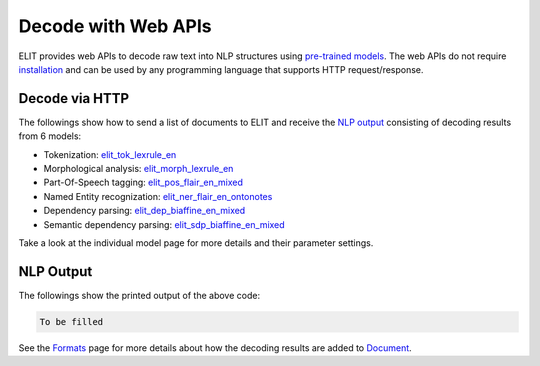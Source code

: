 Decode with Web APIs
====================

ELIT provides web APIs to decode raw text into NLP structures using `pre-trained models <../documentation/models.html>`_.
The web APIs do not require `installation <install.html>`_ and can be used by any programming language that supports HTTP request/response.


Decode via HTTP
---------------

The followings show how to send a list of documents to ELIT and receive the `NLP output`_ consisting of decoding results from 6 models:

* Tokenization: `elit_tok_lexrule_en <../tools/tokenization.html#english-tokenizer>`_
* Morphological analysis: `elit_morph_lexrule_en <../tools/morphological_analysis.html#english-analyzer>`_
* Part-Of-Speech tagging: `elit_pos_flair_en_mixed <../tools/part_of_speech_tagging.html#flair-tagger>`_
* Named Entity recognization: `elit_ner_flair_en_ontonotes <../tools/named_entity_recognition.html#flair-tagger>`_
* Dependency parsing: `elit_dep_biaffine_en_mixed <../tools/dependency_parsing.html#biaffine-parser>`_
* Semantic dependency parsing: `elit_sdp_biaffine_en_mixed <../tools/semantic_dependency_parsing.html#biaffine-parser>`_

Take a look at the individual model page for more details and their parameter settings.

.. tabs::

   .. tab:: Python

      .. code-block:: python

         import requests

         url = 'https://elit.cloud/api/public/decode/raw'

         docs = [
             'Emory University is a private research university in Atlanta, Georgia. The university is ranked 21st nationally according to U.S. News.',
             'Emory University was founded in 1836 by the Methodist Episcopal Church. It was named in honor of John Emory who was a Methodist bishop.']

         models = [
             {'model': 'elit_tok_lexrule_en'},
             {'model': 'elit_pos_flair_en_mixed'},
             {'model': 'elit_morph_lexrule_en'},
             {'model': 'elit_ner_flair_en_ontonotes'},
             {'model': 'elit_dep_biaffine_en_mixed'},
             {'model': 'elit_sdp_biaffine_en_mixed'}]

         request = {'input': docs, 'models': models}
         r = requests.post(url, json=request)
         print(r.text)

   .. tab:: Java

      .. code-block:: java

         import org.apache.http.HttpResponse;
         import org.apache.http.client.HttpClient;
         import org.apache.http.client.methods.HttpPost;
         import org.apache.http.entity.ContentType;
         import org.apache.http.entity.StringEntity;
         import org.apache.http.impl.client.HttpClientBuilder;
         import org.apache.http.util.EntityUtils;

         public class ELITWebAPI
         {
             public static void main(String[] args) throws Exception
             {
                 HttpPost post = new HttpPost("https://elit.cloud/api/public/decode/raw");
                 HttpClient client = HttpClientBuilder.create().build();

                 String docs = String.format("["\%s\", "\%s\"]",
                     "Emory University is a private research university in Atlanta, Georgia. The university is ranked 21st nationally according to U.S. News.",
                     "Emory University was founded in 1836 by the Methodist Episcopal Church. It was named in honor of John Emory who was a Methodist bishop.");

                 String models = String.format("[{\"model\": \"%s\"}, {\"model\": \"%s\"}, {\"model\": \"%s\"}, {\"model\": \"%s\"}, {\"model\": \"%s\"}, {\"model\": \"%s\"}]",
                     "elit_tok_lexrule_en",
                     "elit_pos_flair_en_mixed",
                     "elit_morph_lexrule_en",
                     "elit_ner_flair_en_ontonotes",
                     "elit_dep_biaffine_en_mixed",
                     "elit_sdp_biaffine_en_mixed");

                 String request = "{\"input\": " + docs + ", \"models\": " + models + "}";

                 post.setEntity(new StringEntity(request, ContentType.create("application/json")));
                 HttpResponse response = client.execute(post);
                 System.out.println(EntityUtils.toString(response.getEntity()));
             }
         }

      Add the following dependency to ``pom.xml``.

      .. code-block:: xml

         <dependency>
             <groupId>org.apache.httpcomponents</groupId>
             <artifactId>httpclient</artifactId>
             <version>4.5.9</version>
         </dependency>


NLP Output
----------

The followings show the printed output of the above code:

.. code:: python

   To be filled

See the `Formats <../documentation/formats.html>`_ page for more details about how the decoding results are added to `Document <../documentation/structures.html#document>`_.

